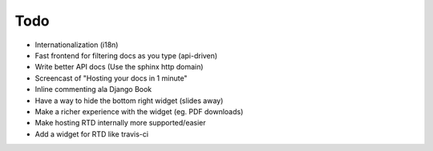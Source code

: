 Todo
====

* Internationalization (i18n)
* Fast frontend for filtering docs as you type (api-driven)
* Write better API docs (Use the sphinx http domain)
* Screencast of "Hosting your docs in 1 minute"
* Inline commenting ala Django Book
* Have a way to hide the bottom right widget (slides away)
* Make a richer experience with the widget (eg. PDF downloads)
* Make hosting RTD internally more supported/easier
* Add a widget for RTD like travis-ci

